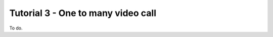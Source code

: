 %%%%%%%%%%%%%%%%%%%%%%%%%%%%%%%%%%%
Tutorial 3 - One to many video call
%%%%%%%%%%%%%%%%%%%%%%%%%%%%%%%%%%%

To do.

